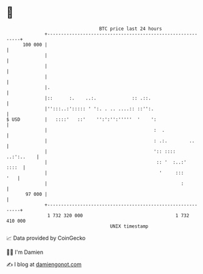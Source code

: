 * 👋

#+begin_example
                                     BTC price last 24 hours                    
                 +------------------------------------------------------------+ 
         100 000 |                                                            | 
                 |                                                            | 
                 |                                                            | 
                 |                                                            | 
                 |.                                                           | 
                 |::      :.    ..:.             :: .::.                      | 
                 |'':::..:'::::: ' ':. . .. ....:: ::'':.                     | 
   $ USD         |   ::::'   ::'    '':':'':'''''  '    ':                    | 
                 |                                       :  .                 | 
                 |                                       : .:.        ..      | 
                 |                                       ':: ::::  ..:':..    | 
                 |                                        :: '  :..:'   ::::  | 
                 |                                         '     :::      '   | 
                 |                                                 :          | 
          97 000 |                                                            | 
                 +------------------------------------------------------------+ 
                  1 732 320 000                                  1 732 410 000  
                                         UNIX timestamp                         
#+end_example
📈 Data provided by CoinGecko

🧑‍💻 I'm Damien

✍️ I blog at [[https://www.damiengonot.com][damiengonot.com]]
